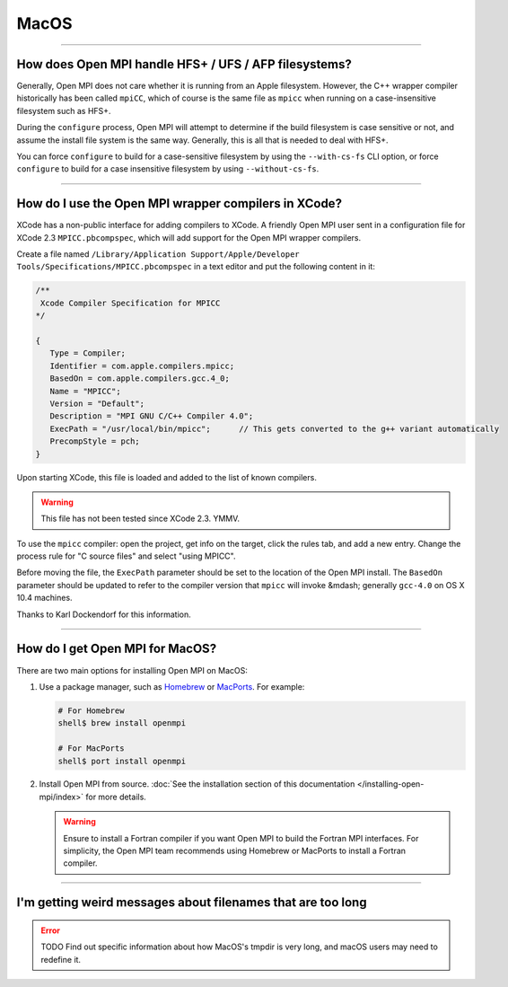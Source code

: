 MacOS
=====

.. TODO How can I create a TOC just for this page here at the top?

/////////////////////////////////////////////////////////////////////////

How does Open MPI handle HFS+ / UFS / AFP filesystems?
------------------------------------------------------

Generally, Open MPI does not care whether it is running from an Apple
filesystem.  However, the C++ wrapper compiler historically has been
called ``mpiCC``, which of course is the same file as ``mpicc`` when
running on a case-insensitive filesystem such as HFS+.

During the ``configure`` process, Open MPI will attempt to determine
if the build filesystem is case sensitive or not, and assume the
install file system is the same way.  Generally, this is all that is
needed to deal with HFS+.

You can force ``configure`` to build for a case-sensitive filesystem
by using the ``--with-cs-fs`` CLI option, or force ``configure`` to
build for a case insensitive filesystem by using ``--without-cs-fs``.

/////////////////////////////////////////////////////////////////////////

How do I use the Open MPI wrapper compilers in XCode?
-----------------------------------------------------

XCode has a non-public interface for adding compilers to XCode.  A
friendly Open MPI user sent in a configuration file for XCode 2.3
``MPICC.pbcompspec``, which will add support for the
Open MPI wrapper compilers.

Create a file named ``/Library/Application Support/Apple/Developer
Tools/Specifications/MPICC.pbcompspec`` in a text editor and put the
following content in it:

.. code-block::

   /**
    Xcode Compiler Specification for MPICC
   */

   {
      Type = Compiler;
      Identifier = com.apple.compilers.mpicc;
      BasedOn = com.apple.compilers.gcc.4_0;
      Name = "MPICC";
      Version = "Default";
      Description = "MPI GNU C/C++ Compiler 4.0";
      ExecPath = "/usr/local/bin/mpicc";      // This gets converted to the g++ variant automatically
      PrecompStyle = pch;
   }

Upon starting XCode, this file is loaded and added to the list of
known compilers.

.. warning:: This file has not been tested since XCode 2.3.  YMMV.

To use the ``mpicc`` compiler: open the project, get info on the
target, click the rules tab, and add a new entry.  Change the process
rule for "C source files" and select "using MPICC".

Before moving the file, the ``ExecPath`` parameter should be set
to the location of the Open MPI install.  The ``BasedOn`` parameter
should be updated to refer to the compiler version that ``mpicc``
will invoke &mdash; generally ``gcc-4.0`` on OS X 10.4 machines.

Thanks to Karl Dockendorf for this information.

/////////////////////////////////////////////////////////////////////////

How do I get Open MPI for MacOS?
--------------------------------

There are two main options for installing Open MPI on MacOS:

#. Use a package manager, such as `Homebrew <https://brew.sh/>`_ or
   `MacPorts <https://macports.org/>`_.  For example:

   .. code-block:: sh

      # For Homebrew
      shell$ brew install openmpi

      # For MacPorts
      shell$ port install openmpi

#. Install Open MPI from source.  :doc:`See the installation section
   of this documentation </installing-open-mpi/index>` for more details.

   .. warning:: Ensure to install a Fortran compiler if you want Open
                MPI to build the Fortran MPI interfaces.  For
                simplicity, the Open MPI team recommends using
                Homebrew or MacPorts to install a Fortran compiler.

/////////////////////////////////////////////////////////////////////////

I'm getting weird messages about filenames that are too long
------------------------------------------------------------

.. error:: TODO Find out specific information about how MacOS's tmpdir
           is very long, and macOS users may need to redefine it.
